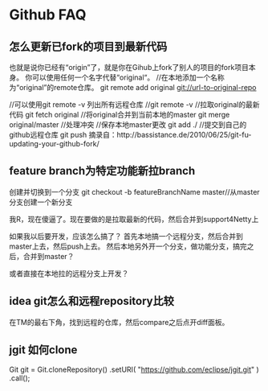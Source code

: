 * Github FAQ
** 怎么更新已fork的项目到最新代码
   也就是说你已经有“origin”了，就是你在Gihub上fork了别人的项目的fork项目本身。
   你可以使用任何一个名字代替“original“。
   //在本地添加一个名称为“original”的remote仓库。
   git remote add original  git://url-to-original-repo

   //可以使用git remote -v 列出所有远程仓库
   //git remote -v
   //拉取original的最新代码
   git fetch original
   //将original合并到当前本地的master
   git merge original/master
   //处理冲突
   //保存本地master更改
   git add ./
   //提交到自己的github远程仓库
   git push
   摘录自：http://bassistance.de/2010/06/25/git-fu-updating-your-github-fork/

** feature branch为特定功能新拉branch
   创建并切换到一个分支
   git checkout -b featureBranchName master//从master分支创建一个新分支

   我R，现在傻逼了。现在要做的是拉取最新的代码，然后合并到support4Netty上

   如果我以后要开发，应该怎么搞了？
   首先本地搞一个远程分支，然后合并到master上去，然后push上去。
   然后本地另外开一个分支，做功能分支，搞完之后，合并到master？

   或者直接在本地拉的远程分支上开发？

** idea git怎么和远程repository比较
   在TM的最右下角，找到远程的仓库，然后compare之后点开diff面板。

** jgit 如何clone
   Git git = Git.cloneRepository()
  .setURI( "https://github.com/eclipse/jgit.git" )
  .call();
